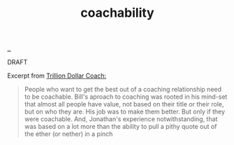 :PROPERTIES:
:ID: 5fd923f9-dc43-4a82-ac59-8785e98bc901
:END:
#+TITLE: coachability

[[file:..][..]]

DRAFT

Excerpt from [[id:a3ce5686-05e5-4620-8d38-77af80203184][Trillion Dollar Coach:]]

#+begin_quote
People who want to get the best out of a coaching relationship need to be coachable.
Bill's aproach to coaching was rooted in his mind-set that almost all people have value, not based on their title or their role, but on who they are.
His job was to make them better.
But only if they were coachable.
And, Jonathan's experience notwithstanding, that was based on a lot more than the ability to pull a pithy quote out of the ether (or nether) in a pinch
#+end_quote
